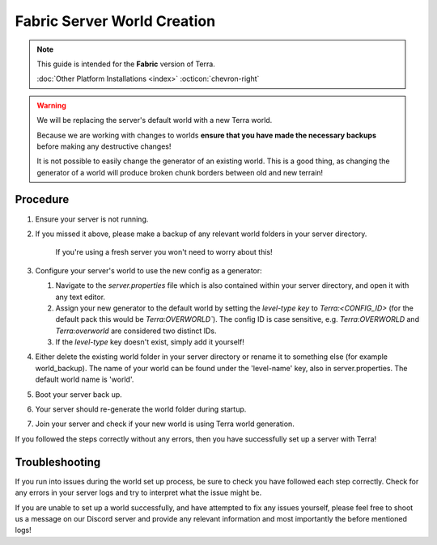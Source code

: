 ============================
Fabric Server World Creation
============================

.. note::

    This guide is intended for the **Fabric** version of Terra.
    
    :doc:`Other Platform Installations <index>` :octicon:`chevron-right`

.. warning::
    We will be replacing the server's default world with a new Terra world.

    Because we are working with changes to worlds **ensure that you have made the necessary backups** before making any destructive changes!
    
    It is not possible to easily change the generator of an existing world.
    This is a good thing, as changing the generator of a world will produce broken chunk borders between old and new terrain!

Procedure
---------

#. Ensure your server is not running.

#. If you missed it above, please make a backup of any relevant world folders in your server directory.

    If you're using a fresh server you won't need to worry about this!

#. Configure your server's world to use the new config as a generator:

   #. Navigate to the `server.properties` file which is also contained within your server directory, and open it with any text editor.
   #. Assign your new generator to the default world by setting the `level-type key` to `Terra:<CONFIG_ID>` (for the default pack this would be `Terra:OVERWORLD``). The config ID is case sensitive, e.g. `Terra:OVERWORLD` and `Terra:overworld` are considered two distinct IDs.
   #. If the `level-type` key doesn't exist, simply add it yourself!

#. Either delete the existing world folder in your server directory or rename it to something else (for example world_backup). The name of your world can be found under the 'level-name' key, also in server.properties. The default world name is 'world'.

#. Boot your server back up.

#. Your server should re-generate the world folder during startup.

#. Join your server and check if your new world is using Terra world generation.

If you followed the steps correctly without any errors, then you have successfully set up a server with Terra!

Troubleshooting
---------------
If you run into issues during the world set up process, be sure to check you have followed each step correctly.
Check for any errors in your server logs and try to interpret what the issue might be.

If you are unable to set up a world successfully, and have attempted to fix any issues yourself,
please feel free to shoot us a message on our Discord server and provide any relevant information and most importantly the before mentioned logs!

